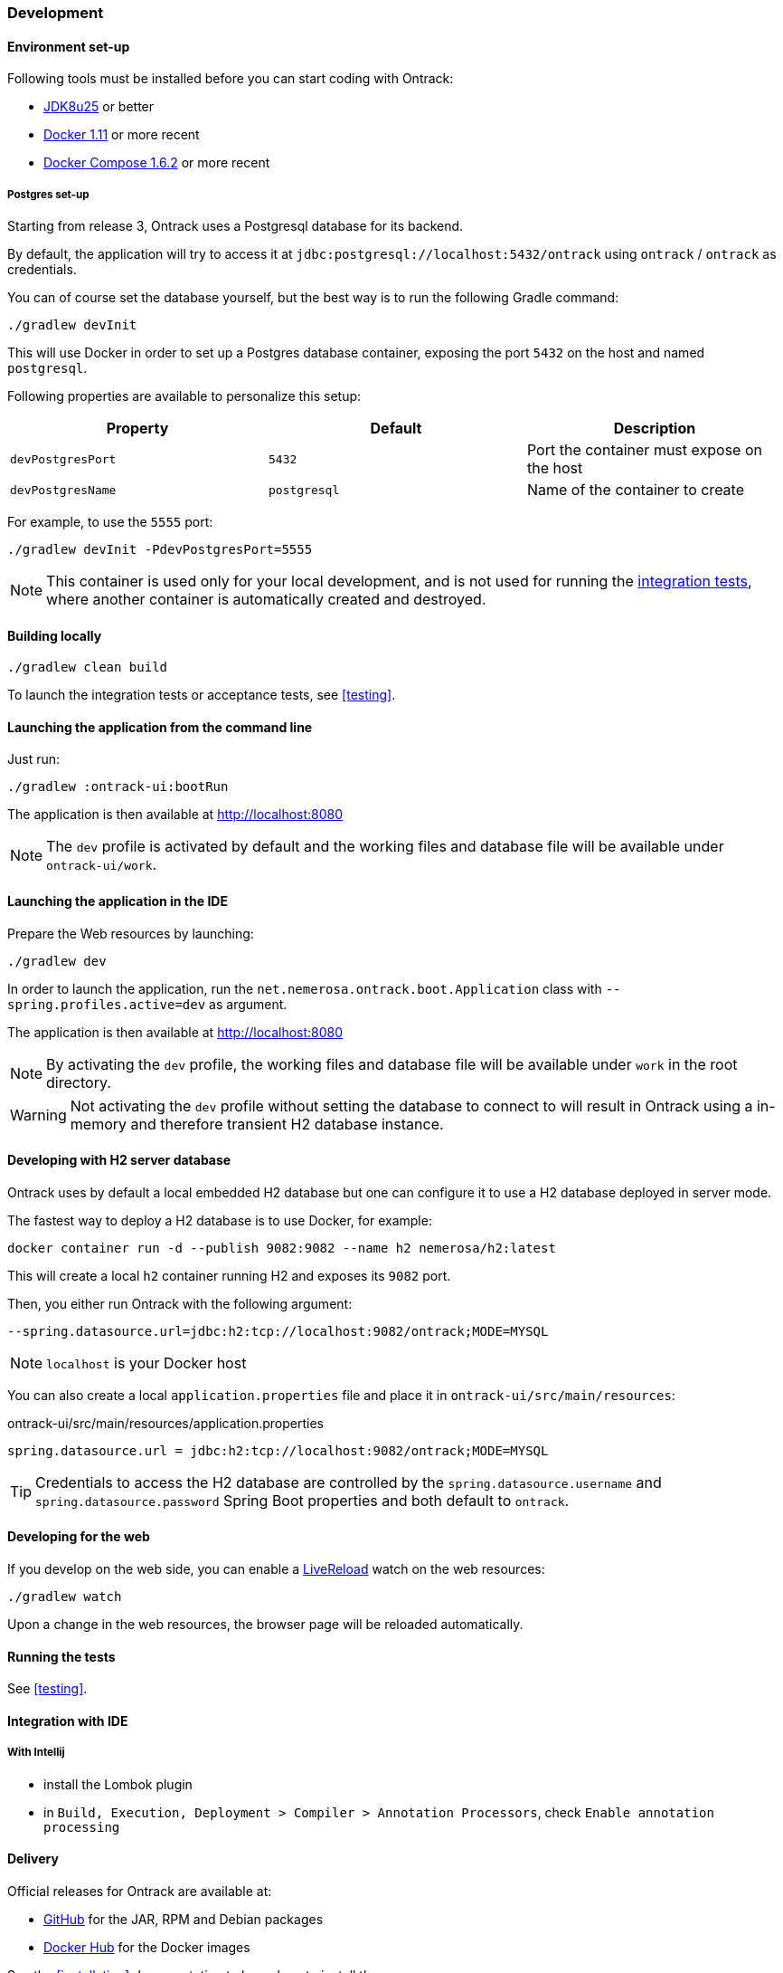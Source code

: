 [[development]]
=== Development

[[development-setup]]
==== Environment set-up

Following tools must be installed before you can start coding with Ontrack:

* https://www.oracle.com[JDK8u25] or better
* https://www.docker.com/[Docker 1.11] or more recent
* https://docs.docker.com/compose/[Docker Compose 1.6.2] or more recent

[[development-postgres]]
===== Postgres set-up

Starting from release 3, Ontrack uses a Postgresql database for its backend.

By default, the application will try to access it at
`jdbc:postgresql://localhost:5432/ontrack` using `ontrack` / `ontrack` as
credentials.

You can of course set the database yourself, but the best way is to run the
following Gradle command:

[source,bash]
----
./gradlew devInit
----

This will use Docker in order to set up a Postgres database container, exposing
the port `5432` on the host and named `postgresql`.

Following properties are available to personalize this setup:

|===
| Property | Default | Description

| `devPostgresPort` | `5432` | Port the container must expose on the host
| `devPostgresName` | `postgresql` | Name of the container to create

|===

For example, to use the `5555` port:

[source,bash]
----
./gradlew devInit -PdevPostgresPort=5555
----

NOTE: This container is used only for your local development, and is not used
for running the <<testing,integration tests>>, where another container is
automatically created and destroyed.

[[development-build]]
==== Building locally

[source,bash]
----
./gradlew clean build
----

To launch the integration tests or acceptance tests, see <<testing>>.

[[development-launch-gradle]]
==== Launching the application from the command line

Just run:

[source,bash]
----
./gradlew :ontrack-ui:bootRun
----

The application is then available at http://localhost:8080

NOTE: The `dev` profile is activated by default and the working files
and database file will be available under `ontrack-ui/work`.

[[development-launch]]
==== Launching the application in the IDE

Prepare the Web resources by launching:

[source,bash]
----
./gradlew dev
----

In order to launch the application, run the
`net.nemerosa.ontrack.boot.Application` class with
`--spring.profiles.active=dev` as argument.

The application is then available at http://localhost:8080

NOTE: By activating the `dev` profile, the working files
and database file will be available under `work` in the root directory.

WARNING: Not activating the `dev` profile without setting the database
to connect to will result in Ontrack using a in-memory and therefore
transient H2 database instance.

[[development-h2-server]]
==== Developing with H2 server database

Ontrack uses by default a local embedded H2 database but one can configure
it to use a H2 database deployed in server mode.

The fastest way to deploy a H2 database is to use Docker, for example:

[source,bash]
----
docker container run -d --publish 9082:9082 --name h2 nemerosa/h2:latest
----

This will create a local `h2` container running H2 and exposes its `9082`
port.

Then, you either run Ontrack with the following argument:

[source]
----
--spring.datasource.url=jdbc:h2:tcp://localhost:9082/ontrack;MODE=MYSQL
----

NOTE: `localhost` is your Docker host

You can also create a local `application.properties` file and place it
in `ontrack-ui/src/main/resources`:

[source]
.ontrack-ui/src/main/resources/application.properties
----
spring.datasource.url = jdbc:h2:tcp://localhost:9082/ontrack;MODE=MYSQL
----

TIP: Credentials to access the H2 database are controlled by the
`spring.datasource.username` and `spring.datasource.password` Spring Boot
properties and both default to `ontrack`.

[[development-web]]
==== Developing for the web

If you develop on the web side, you can enable a
http://livereload.com/[LiveReload] watch on the web resources:

[source,bash]
----
./gradlew watch
----

Upon a change in the web resources, the browser page will be reloaded automatically.

[[development-test]]
==== Running the tests

See <<testing>>.

[[development-ide]]
==== Integration with IDE

[[development-ide-intellij]]
===== With Intellij

* install the Lombok plugin
* in `Build, Execution, Deployment > Compiler > Annotation Processors`, check `Enable annotation processing`

[[delivery]]
==== Delivery

Official releases for Ontrack are available at:

* https://github.com/nemerosa/ontrack/releases[GitHub] for the JAR, RPM
  and Debian packages
* https://registry.hub.docker.com/nemerosa/ontrack[Docker Hub] for the Docker images

See the <<installation>> documentation to know how to install them.

To create a package for delivery, just run:

[source,bash]
----
./gradlew \
   clean \
   test \
   integrationTest \
   dockerLatest \
   build
----

This will create:

* a `ontrack-ui.jar`
* a `nemerosa/ontrack:latest` Docker image in your local registry

TIP: If you're not interested in having a Docker image, just omit the
     `dockerLatest` task.

[[delivery-versioning]]
===== Versioning

The version of the Ontrack project is computed automatically from the current
SCM state, using the
https://github.com/nemerosa/versioning[Gradle Versioning plug-in].

[[delivery-deploying]]
===== Deploying in production

See the <<installation>> documentation.


[[development-glossary]]
==== Glossary

**Form**

Creation or update _links_ can be accessed using the `GET` verb in order to get
a form that allows the client to carry out the creation or update.

Such a form will give information about:

* the fields to be created/updated
* their format
* their validation rules
* their description
* their default or current values
* etc.

The GUI can use those forms in order to automatically (and optionally) display
dialogs to the user. Since the model is responsible for the creation of those
forms, this makes the GUI layer more resilient to the changes.

**Link**

In _resources_, links are attached to _model_ objects, in order to implement a
HATEOAS principle in the application interface.

HATEOAS does not rely exclusively on HTTP verbs since this would not allow a
strong implementation of the actual use cases and possible navigations (which
HATEOAS is all about).

For example, the "Project creation" link on the list of projects is _not_
carried by the sole `POST` verb, but by a `_create` link. This link can be
accessed through verbs:

* `OPTIONS` - list of allowed verbs
* `GET` - access to a form that allows to create the object
* `POST` or `PUT` for an update - actual creation (or update) of the object

**<<model,Model>>**

Representation of a concept in the application. This reflects the _ubiquitous
language_ used throughout the application, and is used in all layers. As POJO
on server side, and JSON objects at client side.

**Repository**

Model objects are persisted, retrieved and deleted through repository objects.
Repositories act as a transparent persistence layer and hides the actual
technology being used.

**Resource**

A resource is a model object decorated with links that allow the client side to
interact with the API following the HATEOAS principle. More than just providing
access to the model structure, those links reflect the actual use cases and the
corresponding navigation. In particular, the links are driven by the
authorizations (a "create" link not being there if the user is not authorized).
See _Link_ for more information.

**Service**

Services are used to provide interactions with the model.
